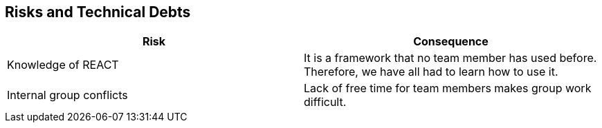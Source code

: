 ifndef::imagesdir[:imagesdir: ../images]

[[section-technical-risks]]
== Risks and Technical Debts


[role="arc42help"]
****

[options="header"]
|===
|Risk                       |Consequence

|Knowledge of REACT         |It is a framework that no team member has used before. Therefore, we have all had to learn how to use it. 
|Internal group conflicts   |Lack of free time for team members makes group work difficult. 
|===

****
